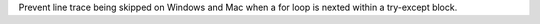 Prevent line trace being skipped on Windows and Mac when a for loop is
nexted within a try-except block.
